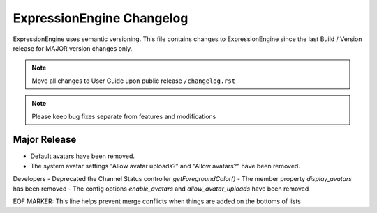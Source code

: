 ##########################
ExpressionEngine Changelog
##########################

ExpressionEngine uses semantic versioning. This file contains changes to ExpressionEngine since the last Build / Version release for MAJOR version changes only.

.. note:: Move all changes to User Guide upon public release ``/changelog.rst``

.. note:: Please keep bug fixes separate from features and modifications


*************
Major Release
*************

.. Bullet list below, e.g.
   - Added <new feature>
   - Fixed Bug (#<issue number>) where <bug behavior>.


- Default avatars have been removed.
- The system avatar settings "Allow avatar uploads?" and "Allow avatars?" have been removed.

Developers
- Deprecated the Channel Status controller `getForegroundColor()`
- The member property `display_avatars` has been removed
- The config options `enable_avatars` and `allow_avatar_uploads` have been removed

EOF MARKER: This line helps prevent merge conflicts when things are
added on the bottoms of lists
